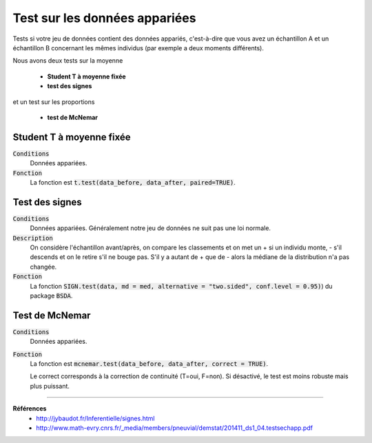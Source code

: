 ================================
Test sur les données appariées
================================

Tests si votre jeu de données contient des données appariés, c'est-à-dire que vous
avez un échantillon A et un échantillon B concernant les mêmes individus (par exemple
a deux moments différents).

Nous avons deux tests sur la moyenne

	* **Student T à moyenne fixée**
	* **test des signes**

et un test sur les proportions

	* **test de McNemar**

Student T à moyenne fixée
*************************

:code:`Conditions`
	Données appariées.

:code:`Fonction`
	La fonction est :code:`t.test(data_before, data_after, paired=TRUE)`.

Test des signes
*****************

:code:`Conditions`
	Données appariées. Généralement notre jeu de données ne suit pas une loi normale.

:code:`Description`
	On considère l'échantillon avant/après, on compare les classements et on met un + si
	un individu monte, - s'il descends et on le retire s'il ne bouge pas. S'il y a autant de + que de - alors la
	médiane de la distribution n'a pas changée.

:code:`Fonction`
	La fonction :code:`SIGN.test(data, md = med, alternative = "two.sided", conf.level = 0.95)`)
	du package :code:`BSDA`.

Test de McNemar
*****************

:code:`Conditions`
	Données appariées.

:code:`Fonction`
	La fonction est :code:`mcnemar.test(data_before, data_after, correct = TRUE)`.

	Le correct corresponds à la correction de continuité (T=oui, F=non). Si désactivé, le test
	est moins robuste mais plus puissant.

----

**Références**
	* http://jybaudot.fr/Inferentielle/signes.html
	* http://www.math-evry.cnrs.fr/_media/members/pneuvial/demstat/201411_ds1_04.testsechapp.pdf